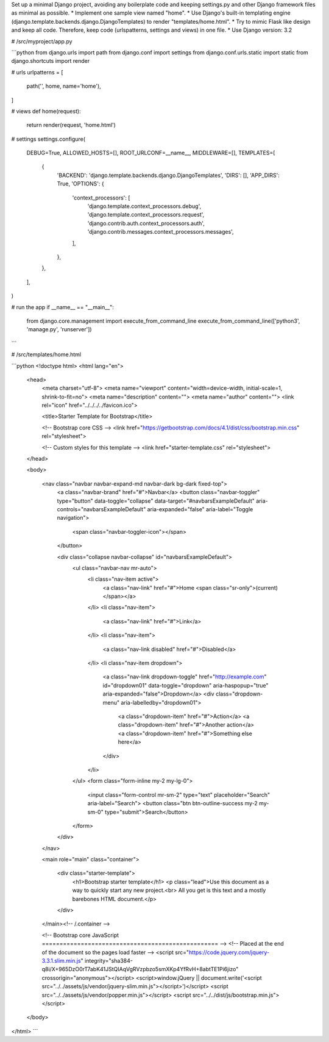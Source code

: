 Set up a minimal Django project, avoiding any boilerplate code and keeping settings.py and other Django framework files as minimal as possible.
* Implement one sample view named "home".
* Use Django's built-in templating engine (django.template.backends.django.DjangoTemplates) to render "templates/home.html".
* Try to mimic Flask like design and keep all code. Therefore, keep code (urlspatterns, settings and views) in one file.
* Use Django version: 3.2

# /src/myproject/app.py


```python
from django.urls import path
from django.conf import settings
from django.conf.urls.static import static
from django.shortcuts import render

# urls
urlpatterns = [
    path('', home, name='home'),
]

# views
def home(request):
    return render(request, 'home.html')

# settings
settings.configure(
    DEBUG=True,
    ALLOWED_HOSTS=[],
    ROOT_URLCONF=__name__,
    MIDDLEWARE=[],
    TEMPLATES=[
        {
            'BACKEND': 'django.template.backends.django.DjangoTemplates',
            'DIRS': [],
            'APP_DIRS': True,
            'OPTIONS': {
                'context_processors': [
                    'django.template.context_processors.debug',
                    'django.template.context_processors.request',
                    'django.contrib.auth.context_processors.auth',
                    'django.contrib.messages.context_processors.messages',
                ],
            },
        },
    ],
)

# run the app
if __name__ == "__main__":
    from django.core.management import execute_from_command_line
    execute_from_command_line(['python3', 'manage.py', 'runserver'])
```

# /src/templates/home.html


```python
<!doctype html>
<html lang="en">
  <head>
    <meta charset="utf-8">
    <meta name="viewport" content="width=device-width, initial-scale=1, shrink-to-fit=no">
    <meta name="description" content="">
    <meta name="author" content="">
    <link rel="icon" href="../../../../favicon.ico">

    <title>Starter Template for Bootstrap</title>

    <!-- Bootstrap core CSS -->
    <link href="https://getbootstrap.com/docs/4.1/dist/css/bootstrap.min.css" rel="stylesheet">

    <!-- Custom styles for this template -->
    <link href="starter-template.css" rel="stylesheet">
  </head>

  <body>

    <nav class="navbar navbar-expand-md navbar-dark bg-dark fixed-top">
      <a class="navbar-brand" href="#">Navbar</a>
      <button class="navbar-toggler" type="button" data-toggle="collapse" data-target="#navbarsExampleDefault" aria-controls="navbarsExampleDefault" aria-expanded="false" aria-label="Toggle navigation">
        <span class="navbar-toggler-icon"></span>
      </button>

      <div class="collapse navbar-collapse" id="navbarsExampleDefault">
        <ul class="navbar-nav mr-auto">
          <li class="nav-item active">
            <a class="nav-link" href="#">Home <span class="sr-only">(current)</span></a>
          </li>
          <li class="nav-item">
            <a class="nav-link" href="#">Link</a>
          </li>
          <li class="nav-item">
            <a class="nav-link disabled" href="#">Disabled</a>
          </li>
          <li class="nav-item dropdown">
            <a class="nav-link dropdown-toggle" href="http://example.com" id="dropdown01" data-toggle="dropdown" aria-haspopup="true" aria-expanded="false">Dropdown</a>
            <div class="dropdown-menu" aria-labelledby="dropdown01">
              <a class="dropdown-item" href="#">Action</a>
              <a class="dropdown-item" href="#">Another action</a>
              <a class="dropdown-item" href="#">Something else here</a>
            </div>
          </li>
        </ul>
        <form class="form-inline my-2 my-lg-0">
          <input class="form-control mr-sm-2" type="text" placeholder="Search" aria-label="Search">
          <button class="btn btn-outline-success my-2 my-sm-0" type="submit">Search</button>
        </form>
      </div>
    </nav>

    <main role="main" class="container">

      <div class="starter-template">
        <h1>Bootstrap starter template</h1>
        <p class="lead">Use this document as a way to quickly start any new project.<br> All you get is this text and a mostly barebones HTML document.</p>
      </div>

    </main><!-- /.container -->

    <!-- Bootstrap core JavaScript
    ================================================== -->
    <!-- Placed at the end of the document so the pages load faster -->
    <script src="https://code.jquery.com/jquery-3.3.1.slim.min.js" integrity="sha384-q8i/X+965DzO0rT7abK41JStQIAqVgRVzpbzo5smXKp4YfRvH+8abtTE1Pi6jizo" crossorigin="anonymous"></script>
    <script>window.jQuery || document.write('<script src="../../assets/js/vendor/jquery-slim.min.js"><\/script>')</script>
    <script src="../../assets/js/vendor/popper.min.js"></script>
    <script src="../../dist/js/bootstrap.min.js"></script>
  </body>
</html>
```